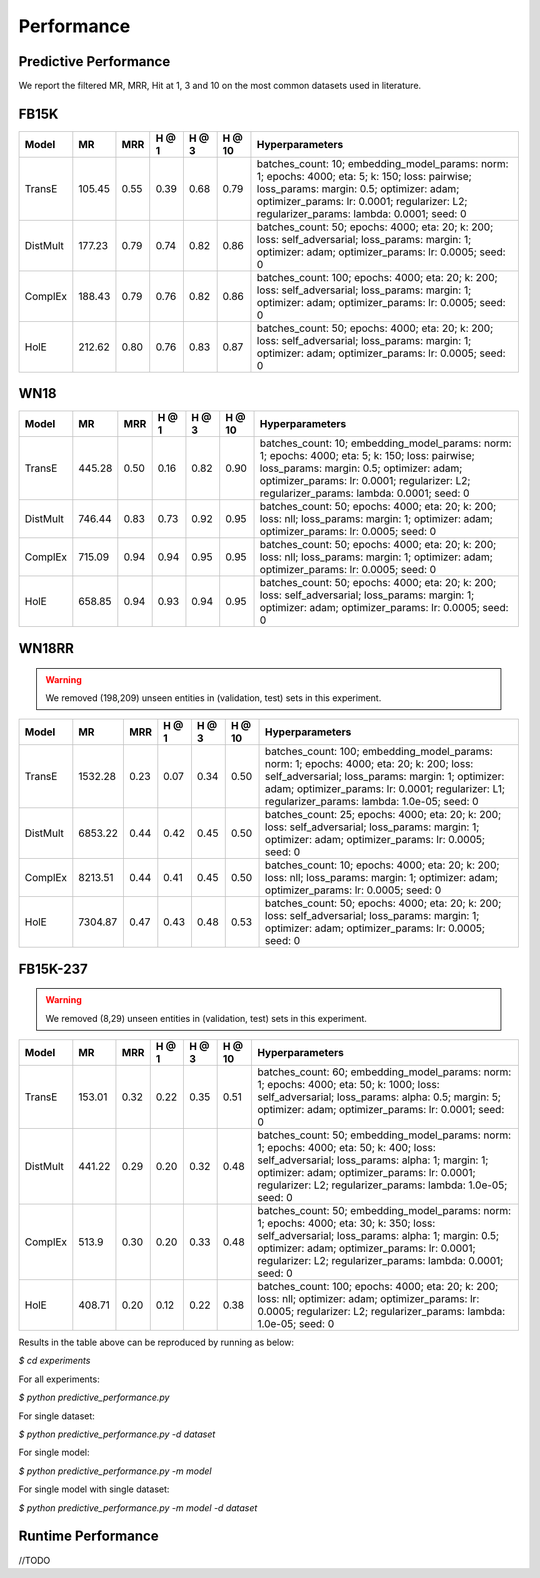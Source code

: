 Performance
===========


Predictive Performance
----------------------

We report the filtered MR, MRR, Hit at 1, 3 and 10 on the most common datasets used in literature.


FB15K
-----

========== ======== ====== ====== ====== ====== =========================
  Model       MR     MRR   H @ 1  H @ 3  H @ 10       Hyperparameters
========== ======== ====== ====== ====== ====== =========================
  TransE    105.45   0.55   0.39   0.68   0.79   batches_count: 10;
                                                 embedding_model_params:
                                                 norm: 1;
                                                 epochs: 4000;
                                                 eta: 5;
                                                 k: 150;
                                                 loss: pairwise;
                                                 loss_params:
                                                 margin: 0.5;
                                                 optimizer: adam;
                                                 optimizer_params:
                                                 lr: 0.0001;
                                                 regularizer: L2;
                                                 regularizer_params:
                                                 lambda: 0.0001;
                                                 seed: 0
                                                 

 DistMult   177.23   0.79   0.74   0.82   0.86   batches_count: 50;
                                                 epochs: 4000;
                                                 eta: 20;
                                                 k: 200;
                                                 loss: self_adversarial;
                                                 loss_params:
                                                 margin: 1;
                                                 optimizer: adam;
                                                 optimizer_params:
                                                 lr: 0.0005;
                                                 seed: 0
                                                 

 ComplEx    188.43   0.79   0.76   0.82   0.86   batches_count: 100;
                                                 epochs: 4000;
                                                 eta: 20;
                                                 k: 200;
                                                 loss: self_adversarial;
                                                 loss_params:
                                                 margin: 1;
                                                 optimizer: adam;
                                                 optimizer_params:
                                                 lr: 0.0005;
                                                 seed: 0
                                                 

   HolE     212.62   0.80    0.76   0.83   0.87  batches_count: 50;
                                                 epochs: 4000;
                                                 eta: 20;
                                                 k: 200;
                                                 loss: self_adversarial;
                                                 loss_params:
                                                 margin: 1;
                                                 optimizer: adam;
                                                 optimizer_params:
                                                 lr: 0.0005;
                                                 seed: 0
========== ======== ====== ====== ====== ====== =========================


WN18
----

========== ======== ====== ====== ====== ====== =========================
  Model       MR     MRR   H @ 1  H @ 3  H @ 10      Hyperparameters
========== ======== ====== ====== ====== ====== =========================
 TransE    445.28    0.50   0.16   0.82   0.90   batches_count: 10;
                                                 embedding_model_params:
                                                 norm: 1;
                                                 epochs: 4000;
                                                 eta: 5;
                                                 k: 150;
                                                 loss: pairwise;
                                                 loss_params:
                                                 margin: 0.5;
                                                 optimizer: adam;
                                                 optimizer_params:
                                                 lr: 0.0001;
                                                 regularizer: L2;
                                                 regularizer_params:
                                                 lambda: 0.0001;
                                                 seed: 0
                                                

 DistMult  746.44    0.83   0.73   0.92   0.95   batches_count: 50;
                                                 epochs: 4000;
                                                 eta: 20;
                                                 k: 200;
                                                 loss: nll;
                                                 loss_params:
                                                 margin: 1;
                                                 optimizer: adam;
                                                 optimizer_params:
                                                 lr: 0.0005;
                                                 seed: 0
                                                
 ComplEx   715.09    0.94   0.94   0.95   0.95   batches_count: 50;
                                                 epochs: 4000;
                                                 eta: 20;
                                                 k: 200;
                                                 loss: nll;
                                                 loss_params:
                                                 margin: 1;
                                                 optimizer: adam;
                                                 optimizer_params:
                                                 lr: 0.0005;
                                                 seed: 0

   HolE    658.85    0.94   0.93   0.94   0.95   batches_count: 50;
                                                 epochs: 4000;
                                                 eta: 20;
                                                 k: 200;
                                                 loss: self_adversarial;
                                                 loss_params:
                                                 margin: 1;
                                                 optimizer: adam;
                                                 optimizer_params:
                                                 lr: 0.0005;
                                                 seed: 0
========== ======== ====== ====== ====== ====== =========================

WN18RR 
------

.. warning:: We removed (198,209) unseen entities in (validation, test) sets in this experiment.

========== ========= ====== ====== ====== ====== ========================
  Model       MR      MRR   H @ 1  H @ 3  H @ 10      Hyperparameters
========== ========= ====== ====== ====== ====== ========================
TransE     1532.28   0.23   0.07   0.34   0.50    batches_count: 100;
                                                  embedding_model_params:
                                                  norm: 1;
                                                  epochs: 4000;
                                                  eta: 20;
                                                  k: 200;
                                                  loss: self_adversarial;
                                                  loss_params:
                                                  margin: 1;
                                                  optimizer: adam;
                                                  optimizer_params:
                                                  lr: 0.0001;
                                                  regularizer: L1;
                                                  regularizer_params:
                                                  lambda: 1.0e-05;
                                                  seed: 0
                                                 
 DistMult   6853.22   0.44   0.42   0.45   0.50  batches_count: 25;
                                                 epochs: 4000;
                                                 eta: 20;
                                                 k: 200;
                                                 loss: self_adversarial;
                                                 loss_params:
                                                 margin: 1;
                                                 optimizer: adam;
                                                 optimizer_params:
                                                 lr: 0.0005;
                                                 seed: 0
                                                 
 ComplEx    8213.51   0.44   0.41   0.45   0.50  batches_count: 10;
                                                 epochs: 4000;
                                                 eta: 20;
                                                 k: 200;
                                                 loss: nll;
                                                 loss_params:
                                                 margin: 1;
                                                 optimizer: adam;
                                                 optimizer_params:
                                                 lr: 0.0005;
                                                 seed: 0
                                                 
   HolE     7304.87   0.47   0.43   0.48   0.53  batches_count: 50;
                                                 epochs: 4000;
                                                 eta: 20;
                                                 k: 200;
                                                 loss: self_adversarial;
                                                 loss_params:
                                                 margin: 1;
                                                 optimizer: adam;
                                                 optimizer_params:
                                                 lr: 0.0005;
                                                 seed: 0
========== ========= ====== ====== ====== ====== ========================


FB15K-237 
---------

.. warning:: We removed (8,29) unseen entities in (validation, test) sets in this experiment.

========= ======== ====== ====== ====== ====== ==========================
  Model      MR     MRR    H @ 1 H @ 3  H @ 10      Hyperparameters
========= ======== ====== ====== ====== ====== ==========================
TransE     153.01   0.32   0.22   0.35   0.51    batches_count: 60;
                                                 embedding_model_params:
                                                 norm: 1;
                                                 epochs: 4000;
                                                 eta: 50;
                                                 k: 1000;
                                                 loss: self_adversarial;
                                                 loss_params:
                                                 alpha: 0.5;
                                                 margin: 5;
                                                 optimizer: adam;
                                                 optimizer_params:
                                                 lr: 0.0001;
                                                 seed: 0
                                                  
 DistMult   441.22   0.29   0.20   0.32   0.48   batches_count: 50;
                                                 embedding_model_params:
                                                 norm: 1;
                                                 epochs: 4000;
                                                 eta: 50;
                                                 k: 400;
                                                 loss: self_adversarial;
                                                 loss_params:
                                                 alpha: 1;
                                                 margin: 1;
                                                 optimizer: adam;
                                                 optimizer_params:
                                                 lr: 0.0001;
                                                 regularizer: L2;
                                                 regularizer_params:
                                                 lambda: 1.0e-05;
                                                 seed: 0
                                                 
 ComplEx    513.9    0.30   0.20   0.33   0.48    batches_count: 50;
                                                  embedding_model_params:
                                                  norm: 1;
                                                  epochs: 4000;
                                                  eta: 30;
                                                  k: 350;
                                                  loss: self_adversarial;
                                                  loss_params:
                                                  alpha: 1;
                                                  margin: 0.5;
                                                  optimizer: adam;
                                                  optimizer_params:
                                                  lr: 0.0001;
                                                  regularizer: L2;
                                                  regularizer_params:
                                                  lambda: 0.0001;
                                                  seed: 0
                                                   
 HolE      408.71   0.20  0.12   0.22   0.38    batches_count: 100;
                                                epochs: 4000;
                                                eta: 20;
                                                k: 200;
                                                loss: nll;
                                                optimizer: adam;
                                                optimizer_params:
                                                lr: 0.0005;
                                                regularizer: L2;
                                                regularizer_params:
                                                lambda: 1.0e-05;
                                                seed: 0
========= ======== ====== ====== ====== ====== ==========================

Results in the table above can be reproduced by running as below:

`$ cd experiments`

For all experiments: 

`$ python predictive_performance.py`

For single dataset:

`$ python predictive_performance.py -d dataset`

For single model:

`$ python predictive_performance.py -m model`

For single model with single dataset:

`$ python predictive_performance.py -m model -d dataset`


Runtime Performance
-------------------

//TODO
